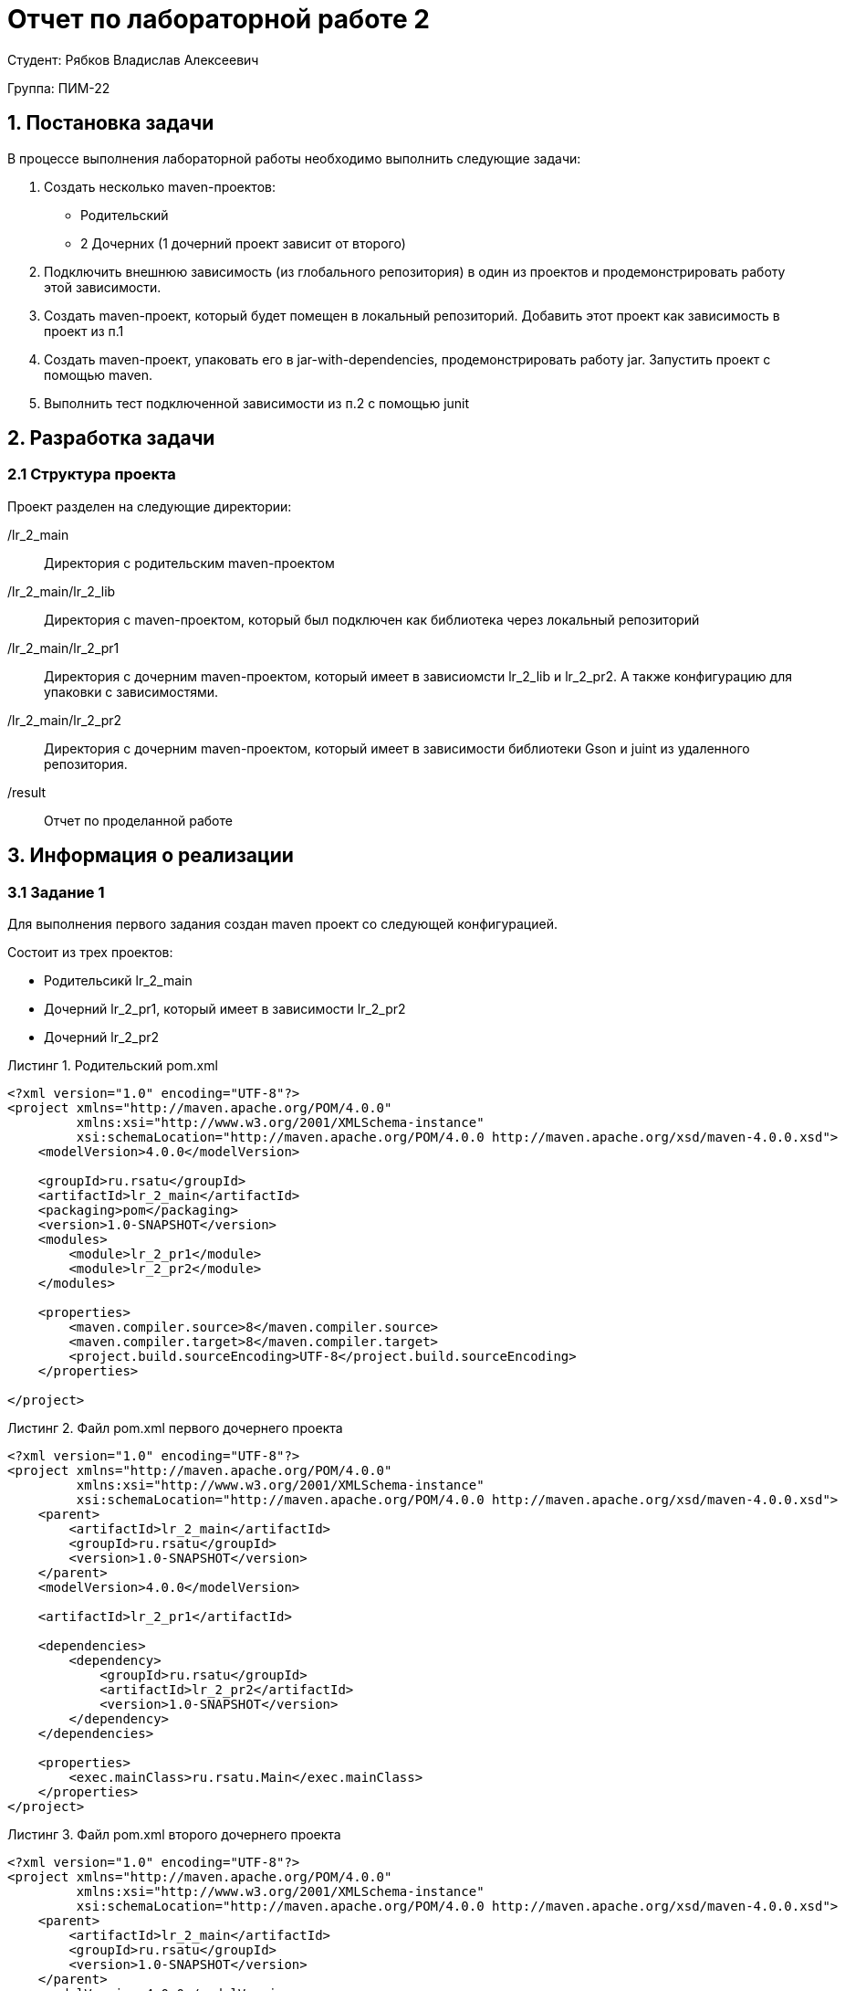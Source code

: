 = Отчет по лабораторной работе 2
:listing-caption: Листинг
:source-highlighter: coderay

Студент: Рябков Владислав Алексеевич

Группа: ПИМ-22

== 1. Постановка задачи

В процессе выполнения лабораторной работы необходимо выполнить следующие задачи:

. Создать несколько maven-проектов:
    - Родительский
    - 2 Дочерних (1 дочерний проект зависит от второго)
. Подключить внешнюю зависимость (из глобального репозитория) в один из проектов и продемонстрировать работу этой зависимости.
. Создать maven-проект, который будет помещен в локальный репозиторий. Добавить этот проект как зависимость в проект из п.1
. Создать maven-проект, упаковать его в jar-with-dependencies, продемонстрировать работу jar. Запустить проект с помощью maven.
. Выполнить тест подключенной зависимости из п.2 с помощью junit


== 2. Разработка задачи

=== 2.1 Структура проекта

Проект разделен на следующие директории:

/lr_2_main:::
Директория с родительским maven-проектом

/lr_2_main/lr_2_lib:::
Директория с maven-проектом, который был подключен как библиотека через локальный репозиторий

/lr_2_main/lr_2_pr1:::
Директория с дочерним maven-проектом, который имеет в зависиомсти lr_2_lib и lr_2_pr2. А также конфигурацию для упаковки с зависимостями.

/lr_2_main/lr_2_pr2:::
Директория с дочерним maven-проектом, который имеет в зависимости библиотеки Gson и juint из удаленного репозитория.

/result:::
Отчет по проделанной работе

== 3. Информация о реализации

=== 3.1 Задание 1

Для выполнения первого задания создан maven проект со следующей конфигурацией.

Состоит из трех проектов:

 - Родительсикй lr_2_main
 - Дочерний lr_2_pr1, который имеет в зависимости lr_2_pr2
 - Дочерний lr_2_pr2

.Родительский pom.xml
[source,xml]
----
<?xml version="1.0" encoding="UTF-8"?>
<project xmlns="http://maven.apache.org/POM/4.0.0"
         xmlns:xsi="http://www.w3.org/2001/XMLSchema-instance"
         xsi:schemaLocation="http://maven.apache.org/POM/4.0.0 http://maven.apache.org/xsd/maven-4.0.0.xsd">
    <modelVersion>4.0.0</modelVersion>

    <groupId>ru.rsatu</groupId>
    <artifactId>lr_2_main</artifactId>
    <packaging>pom</packaging>
    <version>1.0-SNAPSHOT</version>
    <modules>
        <module>lr_2_pr1</module>
        <module>lr_2_pr2</module>
    </modules>

    <properties>
        <maven.compiler.source>8</maven.compiler.source>
        <maven.compiler.target>8</maven.compiler.target>
        <project.build.sourceEncoding>UTF-8</project.build.sourceEncoding>
    </properties>

</project>
----

.Файл pom.xml первого дочернего проекта

[source,xml]
----
<?xml version="1.0" encoding="UTF-8"?>
<project xmlns="http://maven.apache.org/POM/4.0.0"
         xmlns:xsi="http://www.w3.org/2001/XMLSchema-instance"
         xsi:schemaLocation="http://maven.apache.org/POM/4.0.0 http://maven.apache.org/xsd/maven-4.0.0.xsd">
    <parent>
        <artifactId>lr_2_main</artifactId>
        <groupId>ru.rsatu</groupId>
        <version>1.0-SNAPSHOT</version>
    </parent>
    <modelVersion>4.0.0</modelVersion>

    <artifactId>lr_2_pr1</artifactId>

    <dependencies>
        <dependency>
            <groupId>ru.rsatu</groupId>
            <artifactId>lr_2_pr2</artifactId>
            <version>1.0-SNAPSHOT</version>
        </dependency>
    </dependencies>

    <properties>
        <exec.mainClass>ru.rsatu.Main</exec.mainClass>
    </properties>
</project>
----

.Файл pom.xml второго дочернего проекта

[source,xml]
----
<?xml version="1.0" encoding="UTF-8"?>
<project xmlns="http://maven.apache.org/POM/4.0.0"
         xmlns:xsi="http://www.w3.org/2001/XMLSchema-instance"
         xsi:schemaLocation="http://maven.apache.org/POM/4.0.0 http://maven.apache.org/xsd/maven-4.0.0.xsd">
    <parent>
        <artifactId>lr_2_main</artifactId>
        <groupId>ru.rsatu</groupId>
        <version>1.0-SNAPSHOT</version>
    </parent>
    <modelVersion>4.0.0</modelVersion>

    <artifactId>lr_2_pr2</artifactId>
</project>
----

=== 3.2 Задание 2

Для выполнения этого задания добавим в проект - lr_2_pr2 библиотеку Gson

Это потребует следующие изменения в файле pom.xml

.Изменения в pom.xml
[source,xml]
----
    <dependencies>
        <dependency>
            <groupId>com.google.code.gson</groupId>
            <artifactId>gson</artifactId>
            <version>2.9.1</version>
        </dependency>
    </dependencies>

    <properties>
        <exec.mainClass>ru.rsatu.Main_lr2</exec.mainClass>
    </properties>
----

.Класс Main_lr2
[source,java]
----
package ru.rsatu;

import com.google.gson.Gson;

public class Main_lr2 {
    public static void main(String[] args) {
        Gson gson = new Gson();

        Data data = new Data("Тест", 1);

        String json = gson.toJson(data, Data.class);
        System.out.println(json);
    }

    static class Data{
        String string;
        int number;

        public Data(String string, int number) {
            this.string = string;
            this.number = number;
        }
    }
}
----

Чтобы запустить и увидеть результат, использовалась следующая команда

.Команда для запуска проекта lr_2_pr2
----
mvn package -pl lr_2_pr2 exec:java
----

.Результат работы проекта lr_2_pr2
----
{"string":"Тест","number":1}
----

=== 3.3 Задание 3

Для выполнения третьего задания был создан проект lr_2_lib. Проект собран и отправлен в локальный репозиторий с использованием команд

.Класс TimeLib проекта lr_2_lib
[source,java]
----
package ru.rsatu;

import java.time.LocalDateTime;
import java.time.format.DateTimeFormatter;

public class TimeLib {
    public static String getDate() {
        DateTimeFormatter dtf = DateTimeFormatter.ofPattern("yyyy/MM/dd HH:mm:ss");
        LocalDateTime now = LocalDateTime.now();
        return dtf.format(now);
    }
}
----

Далее проект необходимо собрать и добавить в локальный репозиторий.

.Команда для сборки lr_2_lib
----
mvn package -pl lr_2_lib compile
mvn package -pl lr_2_lib install
----

Добавим эту библиотеку в зависимости lr_2_pr2

.Фрагмент pom.xml lr_2_pr2
[source,xml]
----
    <dependencies>
        <dependency>
            <groupId>com.google.code.gson</groupId>
            <artifactId>gson</artifactId>
            <version>2.9.1</version>
        </dependency>
        <dependency>
            <groupId>ru.rsatu</groupId>
            <artifactId>lr_2_lib</artifactId>
            <version>1.0-SNAPSHOT</version>
        </dependency>
    </dependencies>
----

=== 3.4 Задание 4

Для выполнения четвертого задания у проекта lr_2_pr1 модифицирован файл pom.xml

.Файл pom.xml lr_2_pr1
[source,xml]
----
<?xml version="1.0" encoding="UTF-8"?>
<project xmlns="http://maven.apache.org/POM/4.0.0"
         xmlns:xsi="http://www.w3.org/2001/XMLSchema-instance"
         xsi:schemaLocation="http://maven.apache.org/POM/4.0.0 http://maven.apache.org/xsd/maven-4.0.0.xsd">
    <parent>
        <artifactId>lr_2_main</artifactId>
        <groupId>ru.rsatu</groupId>
        <version>1.0-SNAPSHOT</version>
    </parent>
    <modelVersion>4.0.0</modelVersion>

    <artifactId>lr_2_pr1</artifactId>

    <dependencies>
        <dependency>
            <groupId>ru.rsatu</groupId>
            <artifactId>lr_2_pr2</artifactId>
            <version>1.0-SNAPSHOT</version>
        </dependency>
    </dependencies>

    <properties>
        <exec.mainClass>ru.rsatu.Main</exec.mainClass>
    </properties>

    <build>
        <sourceDirectory>src</sourceDirectory>
        <plugins>
            <plugin>
                <groupId>org.apache.maven.plugins</groupId>
                <artifactId>maven-compiler-plugin</artifactId>
                <version>3.8.1</version>
                <configuration>
                    <source>1.8</source>
                    <target>1.8</target>
                </configuration>
            </plugin>
            <plugin>
                <artifactId>maven-assembly-plugin</artifactId>
                <configuration>
                    <archive>
                        <manifest>
                            <mainClass>ru.rsatu.Main</mainClass>
                        </manifest>
                    </archive>
                    <descriptorRefs>
                        <descriptorRef>jar-with-dependencies</descriptorRef>
                    </descriptorRefs>
                </configuration>
            </plugin>
        </plugins>
    </build>
</project>

----
.Команда для сборки и запуска lr_2_pr1
----
mvn package -pl lr_2_pr1 clean compile assembly:single
mvn package -pl lr_2_pr1 exec:java
----

В результате сборки получен файл lr_2_main\lr_2_pr1\target\lr_2_pr1-1.0-SNAPSHOT-jar-with-dependencies.jar

При запуске через maven получен следующий результат:

.Результат запуска модуля lr_2_pr1
----
{"string":"Test","number":1,"date":"2022/09/29 22:24:21"}
----

=== 3.5 Задание 5
Для тестирования работы библиотеки Gson, добавленной во 2 задании, добавим в проект lr_2_pr1 библиотеку junit. Файл pom.xml изменится следующим образом:

.Часть файла pom.xml lr_2_pr2
[source,xml]
----
    <dependencies>
        <dependency>
            <groupId>com.google.code.gson</groupId>
            <artifactId>gson</artifactId>
            <version>2.9.1</version>
        </dependency>
        <dependency>
            <groupId>ru.rsatu</groupId>
            <artifactId>lr_2_lib</artifactId>
            <version>1.0-SNAPSHOT</version>
        </dependency>
        <dependency>
            <groupId>junit</groupId>
            <artifactId>junit</artifactId>
            <version>4.13.1</version>
            <scope>test</scope>
        </dependency>
    </dependencies>
----

Далее необходимо добавить в проект класс Pr2.java, в котором будут находиться тестируемые функции.

.Класс Pr2.java
[source,java]
----
package ru.rsatu;

import com.google.gson.Gson;

public class Pr2 {
    public static String intToJson(int x) {
        Gson gson = new Gson();
        return gson.toJson(x);
    }

    public static int jsonToInt(String x) {
        Gson gson = new Gson();
        return gson.fromJson(x, Integer.class);
    }
}
----

Добавить тестовый класс Pr2Test.java, в котором разместятся тесты.

.Класс Pr2Test.java
[source,java]
----
import org.junit.Assert;
import org.junit.Test;
import ru.rsatu.Pr2;

public class Pr2Test {
    @Test
    public void testIntToJson() {
        int x = 1;
        String jsonExample = "1";
        Assert.assertEquals(jsonExample, Pr2.intToJson(x));
    }

    @Test
    public void testJsonToInt() {
        String json = "1";
        Assert.assertEquals(1, Pr2.jsonToInt(json));
    }
}

----

Запустим тестирование, используя команду mvn package -pl lr_2_pr2 test

.Результат выполнения команды
----
Running Pr2Test
Tests run: 2, Failures: 0, Errors: 0, Skipped: 0, Time elapsed: 0.087 sec

Results :

Tests run: 2, Failures: 0, Errors: 0, Skipped: 0
----

== 4. Результаты выполнения

В результате выполнения лабораторной работы получены следующие maven-проекты.

lr_2_lib - проект, который подключен как библиотека через локальный репозиторий.
lr_2_main - родительский проект, в который входит два дочерних.
    lr_2_pr1 - дочерний проект, который зависит от проекта lr_2_pr2. Также он настроен для упаковки с зависимостями в jar файл.
    lr_2_pr2 - дочерний проект, который имеет внешиние зависимости Gson и junit. В него добавлено тестирование.

Результат запуска lr_2_pr1 через maven

image::1.png[]

Результат запуска lr_2_pr1 через jar файл

image::2.png[]

Результат тестирования lr_2_pr2

image::3.png[]

== 5. Вывод

В результате выполнения лабораторной работы получены навыки по работе с Maven. Изучена работа с родительским и дочерними проектами, подключение зависимостей из локальных и удаленных репозиториев, работа с библиотеками, упаковка проекта в .jar файл с зависимостями, тестирование.
